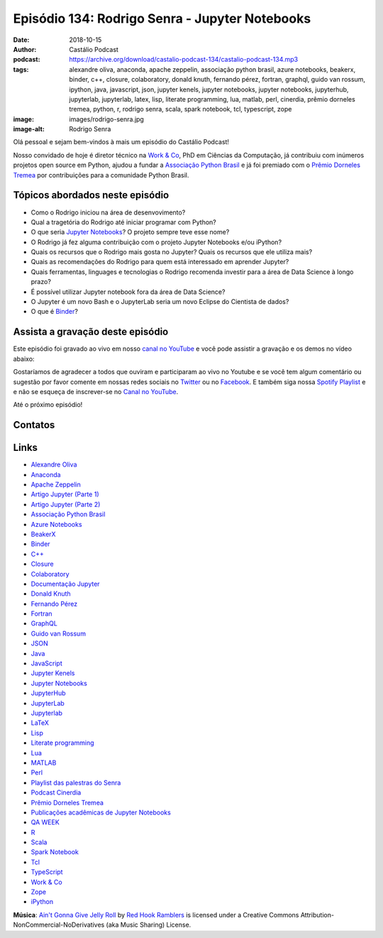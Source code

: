 ===============================================
Episódio 134: Rodrigo Senra - Jupyter Notebooks
===============================================

:date: 2018-10-15
:author: Castálio Podcast
:podcast: https://archive.org/download/castalio-podcast-134/castalio-podcast-134.mp3
:tags: alexandre oliva, anaconda, apache zeppelin, associação python brasil, azure notebooks,
       beakerx, binder, c++, closure, colaboratory, donald knuth, fernando
       pérez, fortran, graphql, guido van rossum, ipython, java, javascript,
       json, jupyter kenels, jupyter notebooks, jupyter notebooks, jupyterhub,
       jupyterlab, jupyterlab, latex, lisp, literate programming, lua, matlab,
       perl, cinerdia, prêmio dorneles tremea, python, r, rodrigo senra, scala,
       spark notebook, tcl, typescript, zope
:image: images/rodrigo-senra.jpg
:image-alt: Rodrigo Senra

Olá pessoal e sejam bem-vindos à mais um episódio do Castálio Podcast!

Nosso convidado de hoje é diretor técnico na `Work & Co`_, PhD em Ciências da
Computação, já contribuiu com inúmeros projetos open source em Python, ajudou a
fundar a `Associação Python Brasil`_ e já foi premiado com o `Prêmio Dorneles
Tremea`_ por contribuições para a comunidade Python Brasil.

.. more

.. raw:: html

    <div class="clearfix"></div>

.. podcast:: castalio-podcast-134
    :heading: Escute enquanto lê os show notes!


Tópicos abordados neste episódio
================================

* Como o Rodrigo iniciou na área de desenvovimento?
* Qual a tragetória do Rodrigo até iniciar programar com Python?
* O que seria `Jupyter Notebooks`_? O projeto sempre teve esse nome?
* O Rodrigo já fez alguma contribuição com o projeto Jupyter Notebooks e/ou
  iPython?
* Quais os recursos que o Rodrigo mais gosta no Jupyter? Quais os recursos que
  ele utiliza mais?
* Quais as recomendações do Rodrigo para quem está interessado em aprender
  Jupyter?
* Quais ferramentas, linguages e tecnologias o Rodrigo recomenda investir para
  a área de Data Science à longo prazo?
* É possível utilizar Jupyter notebook fora da área de Data Science?
* O Jupyter é um novo Bash e o JupyterLab seria um novo Eclipse do Cientista de
  dados?
* O que é `Binder`_?


.. top5::

    :music:
      * Jack Johnson
      * Adele
      * Kings of Convenience
      * Debussy - Clair de lune
      * Carl Orff - Carmina Burana: O Fortuna
      * Beatles
      * Sting
    :movie:
      * Festim Diabólico
      * The Party
      * Star Wars: Episode V - O Império Contra Ataca
      * Dune
      * Clue
      * Dead Poets Society
      * Una Pura Formalitá
      * The Matix
      * Primer
      * Jodorowsky's Dune
    :book:
      * The Monte Cristo Cover-Up
      * Ender’s Game
      * Dear and Glorious Physician
      * Shōgun
      * Musashi
      * Gödel, Escher, Bach: An Eternal Golden Braid
      * The Turning Point
      * Surely You're Joking, Mr. Feynman!
      * The Code Book
      * The Decision Book

Assista a gravação deste episódio
=================================

Este episódio foi gravado ao vivo em nosso `canal no YouTube
<http://youtube.com/castaliopodcast>`_ e você pode assistir a gravação e os
demos no vídeo abaixo:

.. youtube:: nvHbLPLVLiA

Gostaríamos de agradecer a todos que ouviram e participaram ao vivo no Youtube
e se você tem algum comentário ou sugestão por favor comente em nossas redes
sociais no `Twitter <https://twitter.com/castaliopod>`_ ou no `Facebook
<https://www.facebook.com/castaliopod>`_. E também siga nossa `Spotify Playlist
<https://open.spotify.com/user/elyezermr/playlist/0PDXXZRXbJNTPVSnopiMXg>`_ e e
não se esqueça de inscrever-se no `Canal no YouTube
<http://youtube.com/castaliopodcast>`_.

Até o próximo episódio!

Contatos
========

.. raw:: html

    <div class="row">
        <div class="col-md-6">
            <p>
            <div class="media">
            <div class="media-left">
                <img class="media-object img-circle img-thumbnail" src="images/rodrigo-senra.jpg" alt="Rodrigo Senra" width="200px">
            </div>
            <div class="media-body">
                <h4 class="media-heading">Rodrigo Senra</h4>
                <ul class="list-unstyled">
                    <li><i class="fa fa-github"></i> <a href="https://github.com/rodsenra">Github</a></li>
                    <li><i class="fa fa-linkedin"></i> <a href="https://www.linkedin.com/in/rodsenra">LinkedIn</a></li>
                    <li><i class="fa fa-link"></i> <a href="http://www.cinerdia.com.br">Podcast</a></li>
                    <li><i class="fa fa-link"></i> <a href="http://rodrigo.senra.nom.br">Site</a></li>
                    <li><i class="fa fa-twitter"></i> <a href="https://twitter.com/rodsenra">Twitter</a></li>
                </ul>
            </div>
            </div>
            </p>
        </div>
    </div>

.. podcast:: castalio-podcast-134
    :heading: Escute Agora


Links
=====

* `Alexandre Oliva`_
* `Anaconda`_
* `Apache Zeppelin`_
* `Artigo Jupyter (Parte 1)`_
* `Artigo Jupyter (Parte 2)`_
* `Associação Python Brasil`_
* `Azure Notebooks`_
* `BeakerX`_
* `Binder`_
* `C++`_
* `Closure`_
* `Colaboratory`_
* `Documentação Jupyter`_
* `Donald Knuth`_
* `Fernando Pérez`_
* `Fortran`_
* `GraphQL`_
* `Guido van Rossum`_
* `JSON`_
* `Java`_
* `JavaScript`_
* `Jupyter Kenels`_
* `Jupyter Notebooks`_
* `JupyterHub`_
* `JupyterLab`_
* `Jupyterlab`_
* `LaTeX`_
* `Lisp`_
* `Literate programming`_
* `Lua`_
* `MATLAB`_
* `Perl`_
* `Playlist das palestras do Senra`_
* `Podcast Cinerdia`_
* `Prêmio Dorneles Tremea`_
* `Publicações acadêmicas de Jupyter Notebooks`_
* `QA WEEK`_
* `R`_
* `Scala`_
* `Spark Notebook`_
* `Tcl`_
* `TypeScript`_
* `Work & Co`_
* `Zope`_
* `iPython`_


.. class:: panel-body bg-info

    **Música**: `Ain't Gonna Give Jelly Roll`_ by `Red Hook Ramblers`_ is licensed under a Creative Commons Attribution-NonCommercial-NoDerivatives (aka Music Sharing) License.

.. Mentioned
.. _Alexandre Oliva: https://en.wikipedia.org/wiki/Alexandre_Oliva
.. _Anaconda: https://www.anaconda.com/
.. _Apache Zeppelin: https://zeppelin.apache.org/
.. _Artigo Jupyter (Parte 1): https://medium.com/netflix-techblog/notebook-innovation-591ee3221233
.. _Artigo Jupyter (Parte 2): https://medium.com/netflix-techblog/scheduling-notebooks-348e6c14cfd6
.. _Associação Python Brasil: http://associacao.python.org.br/
.. _Azure Notebooks: https://notebooks.azure.com/
.. _BeakerX: http://beakerx.com/
.. _Binder: https://mybinder.org/
.. _C++: https://en.wikipedia.org/wiki/C%2B%2B
.. _Closure: https://en.wikipedia.org/wiki/Clojure
.. _Colaboratory: https://colab.research.google.com/
.. _Documentação Jupyter: https://jupyter.readthedocs.io/en/latest/
.. _Donald Knuth: https://en.wikipedia.org/wiki/Donald_Knuth
.. _Fernando Pérez: https://en.wikipedia.org/wiki/Fernando_P%C3%A9rez_(software_developer)
.. _Fortran: https://en.wikipedia.org/wiki/Fortran
.. _GraphQL: https://en.wikipedia.org/wiki/GraphQL
.. _Guido van Rossum: https://en.wikipedia.org/wiki/Guido_van_Rossum
.. _JSON: https://en.wikipedia.org/wiki/JSON
.. _Java: https://en.wikipedia.org/wiki/Java_(software_platform)
.. _JavaScript: https://en.wikipedia.org/wiki/JavaScript
.. _Jupyter Kenels: https://github.com/jupyter/jupyter/wiki/Jupyter-kernels
.. _Jupyter Notebooks: http://jupyter.org/
.. _JupyterHub: https://jupyter.org/hub
.. _JupyterLab: https://github.com/jupyterlab/jupyterlab
.. _Jupyterlab: https://github.com/jupyterlab/jupyterlab
.. _LaTeX: https://en.wikipedia.org/wiki/LaTeX
.. _Lisp: https://en.wikipedia.org/wiki/Lisp_(programming_language)
.. _Literate programming: https://en.wikipedia.org/wiki/Literate_programming
.. _Lua: https://www.lua.org/
.. _MATLAB: https://en.wikipedia.org/wiki/MATLAB
.. _Perl: https://en.wikipedia.org/wiki/Perl
.. _Playlist das palestras do Senra: https://www.youtube.com/watch?v=bp7KuOTU9nE&list=PLrhOVGK6sXHCndw6Fy8YTVq_tbVk3D2_k
.. _Podcast Cinerdia: http://www.cinerdia.com.br
.. _Prêmio Dorneles Tremea: http://associacao.python.org.br/dorneles-tremea
.. _Publicações acadêmicas de Jupyter Notebooks: https://github.com/jupyter/jupyter/wiki/A-gallery-of-interesting-Jupyter-Notebooks#reproducible-academic-publications
.. _QA WEEK: http://qaweek.com.br/
.. _R: https://en.wikipedia.org/wiki/R_(programming_language)
.. _Scala: https://en.wikipedia.org/wiki/Scala_(programming_language)
.. _Spark Notebook: http://spark-notebook.io/
.. _Tcl: https://en.wikipedia.org/wiki/Tcl
.. _TypeScript: https://en.wikipedia.org/wiki/TypeScript
.. _Work & Co: https://work.co/
.. _Zope: https://en.wikipedia.org/wiki/Zope
.. _iPython: https://ipython.readthedocs.io/en/stable/

.. _Jack Johnson: https://www.last.fm/music/Jack+Johnson
.. _Kings of Convenience: https://www.last.fm/music/Kings+of+Convenience
.. _Beatles: https://www.last.fm/music/The+Beatles
.. _Sting: https://www.last.fm/music/Sting
.. _Adele: https://www.last.fm/music/Adele
.. _Debussy - Clair de lune: https://www.last.fm/music/Claude+Debussy/_/Clair+de+lune
.. _Carl Orff - Carmina Burana\: O Fortuna: https://www.last.fm/music/Carl+Orff/_/Carmina+Burana:+O+Fortuna
.. _Festim Diabólico: https://www.imdb.com/title/tt0040746/
.. _The Party: https://www.imdb.com/title/tt0063415/
.. _Star Wars\: Episode V - O Império Contra Ataca: https://www.imdb.com/title/tt0080684/
.. _Dune: https://www.imdb.com/title/tt0087182/
.. _Clue: https://www.imdb.com/title/tt0088930/
.. _Dead Poets Society: https://www.imdb.com/title/tt0097165/
.. _Una Pura Formalitá: https://www.imdb.com/title/tt0110917/
.. _The Matix: https://www.imdb.com/title/tt0133093/
.. _Primer: https://www.imdb.com/title/tt0390384/
.. _Jodorowsky's Dune: https://www.imdb.com/title/tt1935156/
.. _The Monte Cristo Cover-Up: https://www.goodreads.com/book/show/6313614-the-monte-cristo-cover-up
.. _Ender’s Game: https://www.goodreads.com/book/show/375802.Ender_s_Game
.. _Dear and Glorious Physician: https://www.goodreads.com/book/show/59097.Dear_and_Glorious_Physician
.. _Shōgun: https://www.goodreads.com/book/show/402093.Sh_gun
.. _Musashi: https://www.goodreads.com/book/show/102030.Musashi
.. _Gödel, Escher, Bach\: An Eternal Golden Braid: https://www.goodreads.com/book/show/24113.G_del_Escher_Bach
.. _The Turning Point: https://www.goodreads.com/book/show/150999.The_Turning_Point
.. _Surely You're Joking, Mr. Feynman!: https://www.goodreads.com/book/show/5544.Surely_You_re_Joking_Mr_Feynman_
.. _The Code Book: https://www.goodreads.com/book/show/17994.The_Code_Book
.. _The Decision Book: https://www.goodreads.com/book/show/9793361-the-decision-book


.. Footer
.. _Ain't Gonna Give Jelly Roll: http://freemusicarchive.org/music/Red_Hook_Ramblers/Live__WFMU_on_Antique_Phonograph_Music_Program_with_MAC_Feb_8_2011/Red_Hook_Ramblers_-_12_-_Aint_Gonna_Give_Jelly_Roll
.. _Red Hook Ramblers: http://www.redhookramblers.com/
